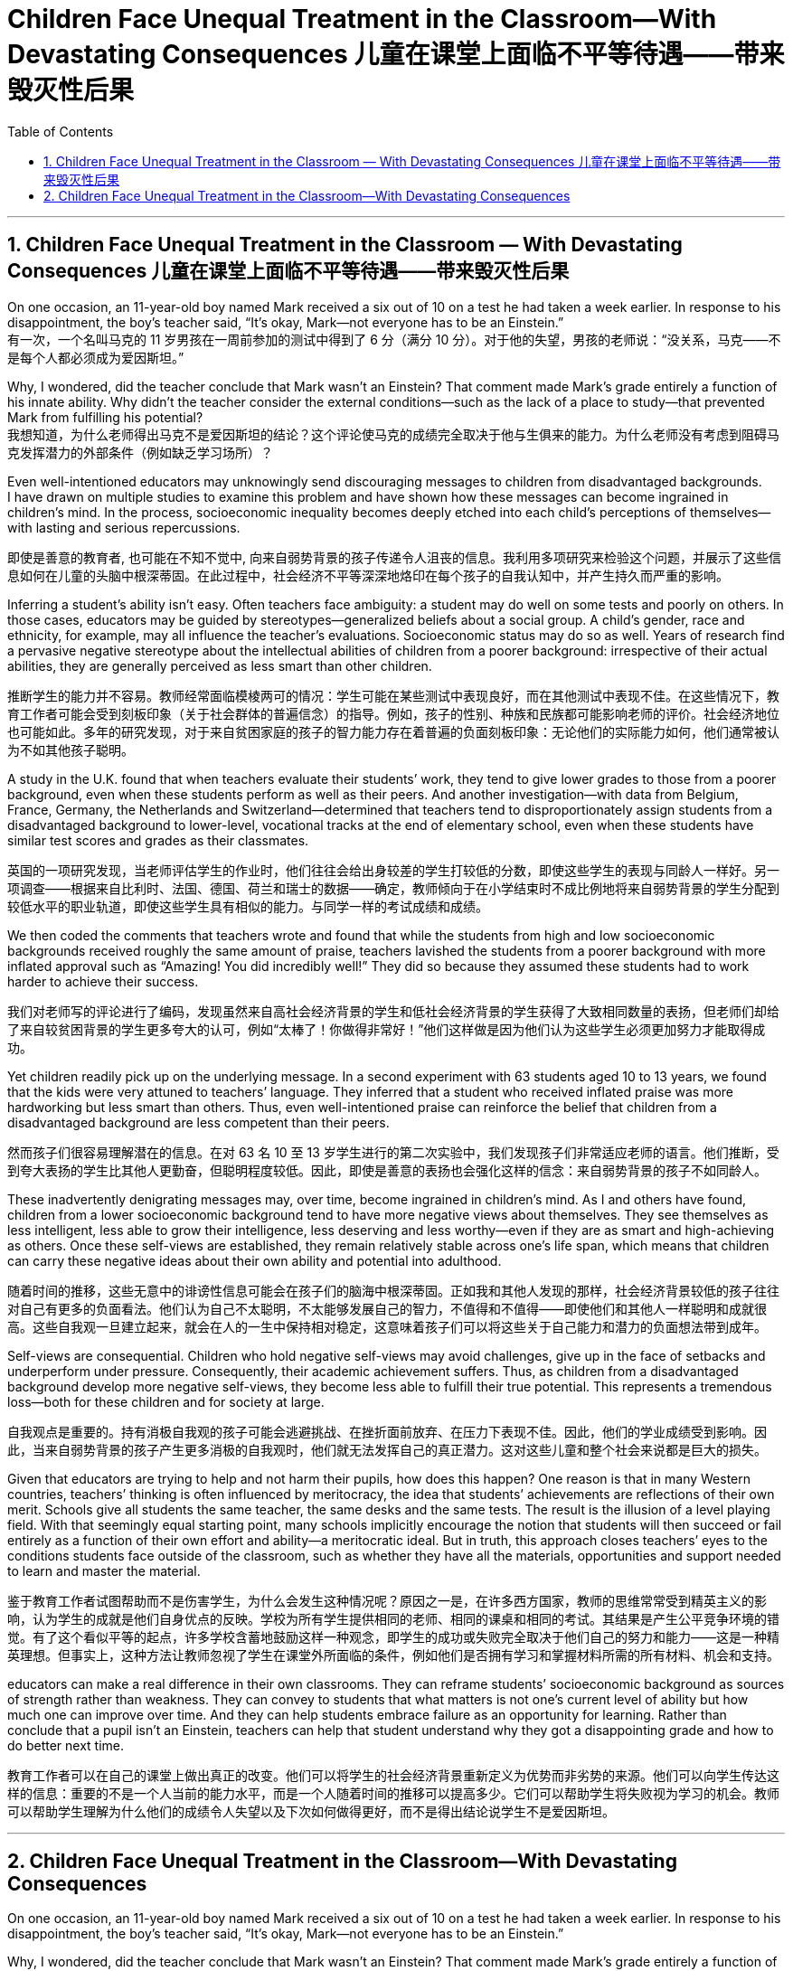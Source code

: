
= Children Face Unequal Treatment in the Classroom—With Devastating Consequences 儿童在课堂上面临不平等待遇——带来毁灭性后果
:toc: left
:toclevels: 3
:sectnums:

'''

== Children Face Unequal Treatment in the Classroom — With Devastating Consequences 儿童在课堂上面临不平等待遇——带来毁灭性后果

On one occasion, an 11-year-old boy named Mark received a six out of 10 on a test he had taken a week earlier. In response to his disappointment, the boy’s teacher said, “It’s okay, Mark—not everyone has to be an Einstein.” +
有一次，一个名叫马克的 11 岁男孩在一周前参加的测试中得到了 6 分（满分 10 分）。对于他的失望，男孩的老师说：“没关系，马克——不是每个人都必须成为爱因斯坦。”

Why, I wondered, did the teacher conclude that Mark wasn’t an Einstein? That comment made Mark’s grade entirely a function of his innate ability. Why didn’t the teacher consider the external conditions—such as the lack of a place to study—that prevented Mark from fulfilling his potential? +
我想知道，为什么老师得出马克不是爱因斯坦的结论？这个评论使马克的成绩完全取决于他与生俱来的能力。为什么老师没有考虑到阻碍马克发挥潜力的外部条件（例如缺乏学习场所）？

Even well-intentioned educators may unknowingly send discouraging messages to children from disadvantaged backgrounds.  +
 I have drawn on multiple studies to examine this problem and have shown how these messages can become ingrained in children’s mind. In the process, socioeconomic inequality becomes deeply etched into each child’s perceptions of themselves—with lasting and serious repercussions.

即使是善意的教育者, 也可能在不知不觉中, 向来自弱势背景的孩子传递令人沮丧的信息。我利用多项研究来检验这个问题，并展示了这些信息如何在儿童的头脑中根深蒂固。在此过程中，社会经济不平等深深地烙印在每个孩子的自我认知中，并产生持久而严重的影响。

Inferring a student’s ability isn’t easy. Often teachers face ambiguity: a student may do well on some tests and poorly on others. In those cases, educators may be guided by stereotypes—generalized beliefs about a social group. A child’s gender, race and ethnicity, for example, may all influence the teacher’s evaluations. Socioeconomic status may do so as well. Years of research find a pervasive negative stereotype about the intellectual abilities of children from a poorer background: irrespective of their actual abilities, they are generally perceived as less smart than other children.

推断学生的能力并不容易。教师经常面临模棱两可的情况：学生可能在某些测试中表现良好，而在其他测试中表现不佳。在这些情况下，教育工作者可能会受到刻板印象（关于社会群体的普遍信念）的指导。例如，孩子的性别、种族和民族都可能影响老师的评价。社会经济地位也可能如此。多年的研究发现，对于来自贫困家庭的孩子的智力能力存在着普遍的负面刻板印象：无论他们的实际能力如何，他们通常被认为不如其他孩子聪明。

A study in the U.K. found that when teachers evaluate their students’ work, they tend to give lower grades to those from a poorer background, even when these students perform as well as their peers. And another investigation—with data from Belgium, France, Germany, the Netherlands and Switzerland—determined that teachers tend to disproportionately assign students from a disadvantaged background to lower-level, vocational tracks at the end of elementary school, even when these students have similar test scores and grades as their classmates.

英国的一项研究发现，当老师评估学生的作业时，他们往往会给出身较差的学生打较低的分数，即使这些学生的表现与同龄人一样好。另一项调查——根据来自比利时、法国、德国、荷兰和瑞士的数据——确定，教师倾向于在小学结束时不成比例地将来自弱势背景的学生分配到较低水平的职业轨道，即使这些学生具有相似的能力。与同学一样的考试成绩和成绩。


We then coded the comments that teachers wrote and found that while the students from high and low socioeconomic backgrounds received roughly the same amount of praise, teachers lavished the students from a poorer background with more inflated approval such as “Amazing! You did incredibly well!” They did so because they assumed these students had to work harder to achieve their success.

我们对老师写的评论进行了编码，发现虽然来自高社会经济背景的学生和低社会经济背景的学生获得了大致相同数量的表扬，但老师们却给了来自较贫困背景的学生更多夸大的认可，例如“太棒了！你做得非常好！”他们这样做是因为他们认为这些学生必须更加努力才能取得成功。

Yet children readily pick up on the underlying message. In a second experiment with 63 students aged 10 to 13 years, we found that the kids were very attuned to teachers’ language. They inferred that a student who received inflated praise was more hardworking but less smart than others. Thus, even well-intentioned praise can reinforce the belief that children from a disadvantaged background are less competent than their peers.

然而孩子们很容易理解潜在的信息。在对 63 名 10 至 13 岁学生进行的第二次实验中，我们发现孩子们非常适应老师的语言。他们推断，受到夸大表扬的学生比其他人更勤奋，但聪明程度较低。因此，即使是善意的表扬也会强化这样的信念：来自弱势背景的孩子不如同龄人。

These inadvertently denigrating messages may, over time, become ingrained in children’s mind. As I and others have found, children from a lower socioeconomic background tend to have more negative views about themselves. They see themselves as less intelligent, less able to grow their intelligence, less deserving and less worthy—even if they are as smart and high-achieving as others. Once these self-views are established, they remain relatively stable across one’s life span, which means that children can carry these negative ideas about their own ability and potential into adulthood.

随着时间的推移，这些无意中的诽谤性信息可能会在孩子们的脑海中根深蒂固。正如我和其他人发现的那样，社会经济背景较低的孩子往往对自己有更多的负面看法。他们认为自己不太聪明，不太能够发展自己的智力，不值得和不值得——即使他们和其他人一样聪明和成就很高。这些自我观一旦建立起来，就会在人的一生中保持相对稳定，这意味着孩子们可以将这些关于自己能力和潜力的负面想法带到成年。


Self-views are consequential. Children who hold negative self-views may avoid challenges, give up in the face of setbacks and underperform under pressure. Consequently, their academic achievement suffers. Thus, as children from a disadvantaged background develop more negative self-views, they become less able to fulfill their true potential. This represents a tremendous loss—both for these children and for society at large.

自我观点是重要的。持有消极自我观的孩子可能会逃避挑战、在挫折面前放弃、在压力下表现不佳。因此，他们的学业成绩受到影响。因此，当来自弱势背景的孩子产生更多消极的自我观时，他们就无法发挥自己的真正潜力。这对这些儿童和整个社会来说都是巨大的损失。


Given that educators are trying to help and not harm their pupils, how does this happen? One reason is that in many Western countries, teachers’ thinking is often influenced by meritocracy, the idea that students’ achievements are reflections of their own merit. Schools give all students the same teacher, the same desks and the same tests. The result is the illusion of a level playing field. With that seemingly equal starting point, many schools implicitly encourage the notion that students will then succeed or fail entirely as a function of their own effort and ability—a meritocratic ideal. But in truth, this approach closes teachers’ eyes to the conditions students face outside of the classroom, such as whether they have all the materials, opportunities and support needed to learn and master the material.

鉴于教育工作者试图帮助而不是伤害学生，为什么会发生这种情况呢？原因之一是，在许多西方国家，教师的思维常常受到精英主义的影响，认为学生的成就是他们自身优点的反映。学校为所有学生提供相同的老师、相同的课桌和相同的考试。其结果是产生公平竞争环境的错觉。有了这个看似平等的起点，许多学校含蓄地鼓励这样一种观念，即学生的成功或失败完全取决于他们自己的努力和能力——这是一种精英理想。但事实上，这种方法让教师忽视了学生在课堂外所面临的条件，例如他们是否拥有学习和掌握材料所需的所有材料、机会和支持。


educators can make a real difference in their own classrooms. They can reframe students’ socioeconomic background as sources of strength rather than weakness. They can convey to students that what matters is not one’s current level of ability but how much one can improve over time. And they can help students embrace failure as an opportunity for learning. Rather than conclude that a pupil isn’t an Einstein, teachers can help that student understand why they got a disappointing grade and how to do better next time.

教育工作者可以在自己的课堂上做出真正的改变。他们可以将学生的社会经济背景重新定义为优势而非劣势的来源。他们可以向学生传达这样的信息：重要的不是一个人当前的能力水平，而是一个人随着时间的推移可以提高多少。它们可以帮助学生将失败视为学习的机会。教师可以帮助学生理解为什么他们的成绩令人失望以及下次如何做得更好，而不是得出结论说学生不是爱因斯坦。



'''

== Children Face Unequal Treatment in the Classroom—With Devastating Consequences

On one occasion, an 11-year-old boy named Mark received a six out of 10 on a test he had taken a week earlier. In response to his disappointment, the boy’s teacher said, “It’s okay, Mark—not everyone has to be an Einstein.” +

Why, I wondered, did the teacher conclude that Mark wasn’t an Einstein? That comment made Mark’s grade entirely a function of his innate ability. Why didn’t the teacher consider the external conditions—such as the lack of a place to study—that prevented Mark from fulfilling his potential? +

Even well-intentioned educators may unknowingly send discouraging messages to children from disadvantaged backgrounds.  +
 I have drawn on multiple studies to examine this problem and have shown how these messages can become ingrained in children’s mind. In the process, socioeconomic inequality becomes deeply etched into each child’s perceptions of themselves—with lasting and serious repercussions.


Inferring a student’s ability isn’t easy. Often teachers face ambiguity: a student may do well on some tests and poorly on others. In those cases, educators may be guided by stereotypes—generalized beliefs about a social group. A child’s gender, race and ethnicity, for example, may all influence the teacher’s evaluations. Socioeconomic status may do so as well. Years of research find a pervasive negative stereotype about the intellectual abilities of children from a poorer background: irrespective of their actual abilities, they are generally perceived as less smart than other children.


A study in the U.K. found that when teachers evaluate their students’ work, they tend to give lower grades to those from a poorer background, even when these students perform as well as their peers. And another investigation—with data from Belgium, France, Germany, the Netherlands and Switzerland—determined that teachers tend to disproportionately assign students from a disadvantaged background to lower-level, vocational tracks at the end of elementary school, even when these students have similar test scores and grades as their classmates.



We then coded the comments that teachers wrote and found that while the students from high and low socioeconomic backgrounds received roughly the same amount of praise, teachers lavished the students from a poorer background with more inflated approval such as “Amazing! You did incredibly well!” They did so because they assumed these students had to work harder to achieve their success.


Yet children readily pick up on the underlying message. In a second experiment with 63 students aged 10 to 13 years, we found that the kids were very attuned to teachers’ language. They inferred that a student who received inflated praise was more hardworking but less smart than others. Thus, even well-intentioned praise can reinforce the belief that children from a disadvantaged background are less competent than their peers.


These inadvertently denigrating messages may, over time, become ingrained in children’s mind. As I and others have found, children from a lower socioeconomic background tend to have more negative views about themselves. They see themselves as less intelligent, less able to grow their intelligence, less deserving and less worthy—even if they are as smart and high-achieving as others. Once these self-views are established, they remain relatively stable across one’s life span, which means that children can carry these negative ideas about their own ability and potential into adulthood.



Self-views are consequential. Children who hold negative self-views may avoid challenges, give up in the face of setbacks and underperform under pressure. Consequently, their academic achievement suffers. Thus, as children from a disadvantaged background develop more negative self-views, they become less able to fulfill their true potential. This represents a tremendous loss—both for these children and for society at large.



Given that educators are trying to help and not harm their pupils, how does this happen? One reason is that in many Western countries, teachers’ thinking is often influenced by meritocracy, the idea that students’ achievements are reflections of their own merit. Schools give all students the same teacher, the same desks and the same tests. The result is the illusion of a level playing field. With that seemingly equal starting point, many schools implicitly encourage the notion that students will then succeed or fail entirely as a function of their own effort and ability—a meritocratic ideal. But in truth, this approach closes teachers’ eyes to the conditions students face outside of the classroom, such as whether they have all the materials, opportunities and support needed to learn and master the material.



educators can make a real difference in their own classrooms. They can reframe students’ socioeconomic background as sources of strength rather than weakness. They can convey to students that what matters is not one’s current level of ability but how much one can improve over time. And they can help students embrace failure as an opportunity for learning. Rather than conclude that a pupil isn’t an Einstein, teachers can help that student understand why they got a disappointing grade and how to do better next time.


'''

